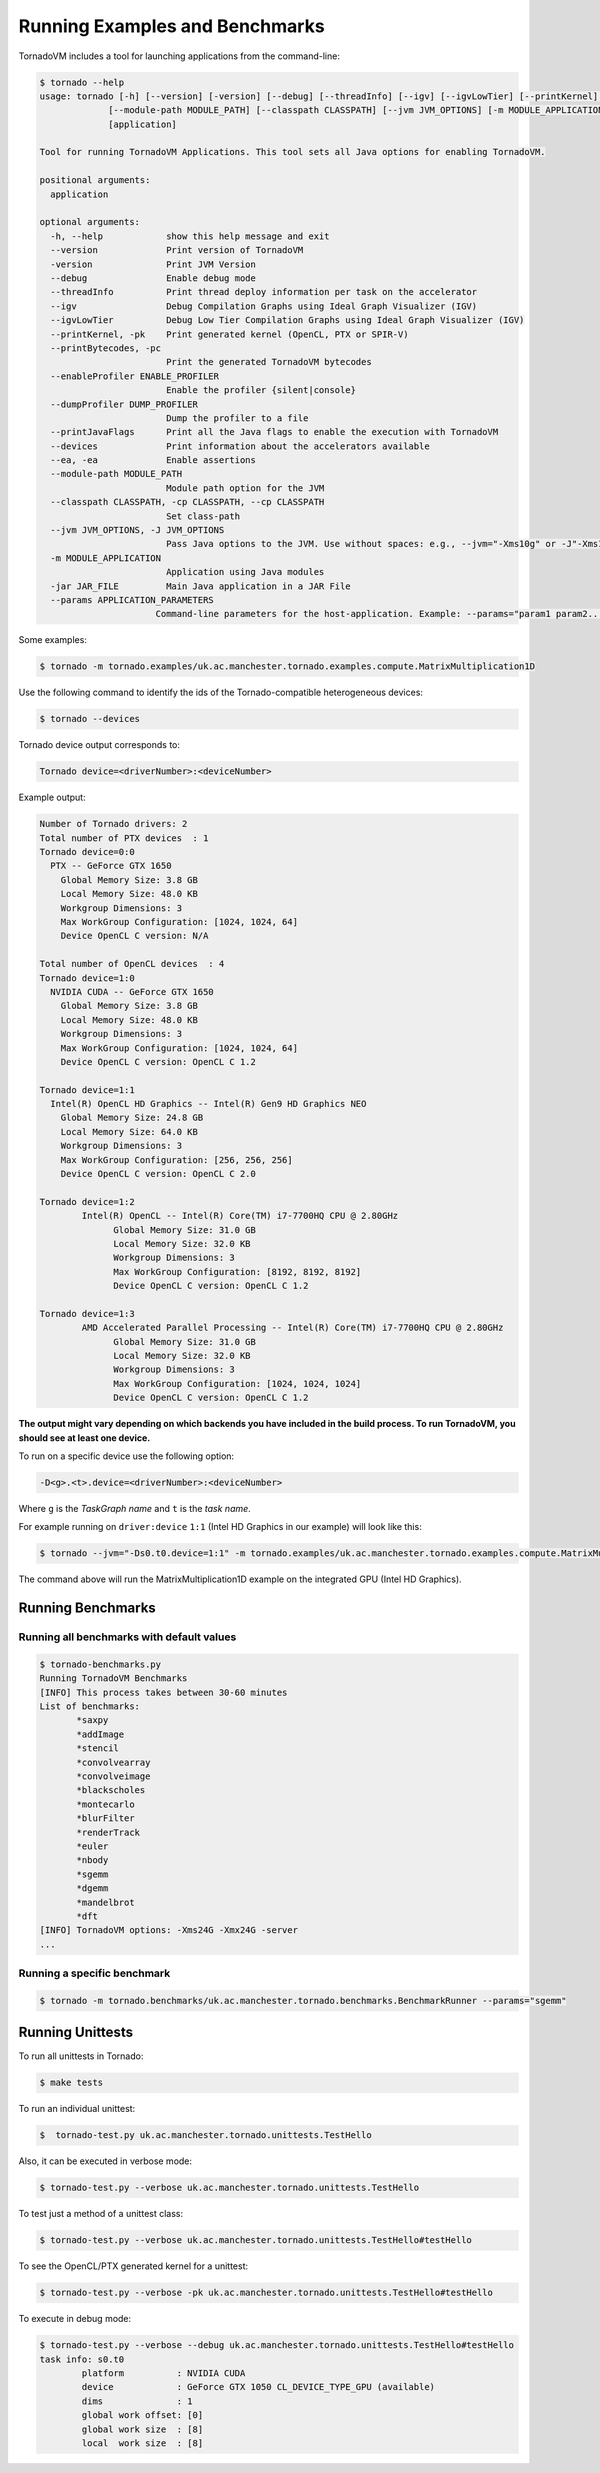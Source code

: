 .. _examples:

Running Examples and Benchmarks
#############################

TornadoVM includes a tool for launching applications from the command-line:

.. code-block:: bash 

  $ tornado --help
  usage: tornado [-h] [--version] [-version] [--debug] [--threadInfo] [--igv] [--igvLowTier] [--printKernel] [--printBytecodes] [--enableProfiler ENABLE_PROFILER] [--dumpProfiler DUMP_PROFILER] [--printJavaFlags] [--devices] [--ea]
               [--module-path MODULE_PATH] [--classpath CLASSPATH] [--jvm JVM_OPTIONS] [-m MODULE_APPLICATION] [-jar JAR_FILE] [--params APPLICATION_PARAMETERS]
               [application]

  Tool for running TornadoVM Applications. This tool sets all Java options for enabling TornadoVM.

  positional arguments:
    application

  optional arguments:
    -h, --help            show this help message and exit
    --version             Print version of TornadoVM
    -version              Print JVM Version
    --debug               Enable debug mode
    --threadInfo          Print thread deploy information per task on the accelerator
    --igv                 Debug Compilation Graphs using Ideal Graph Visualizer (IGV)
    --igvLowTier          Debug Low Tier Compilation Graphs using Ideal Graph Visualizer (IGV)
    --printKernel, -pk    Print generated kernel (OpenCL, PTX or SPIR-V)
    --printBytecodes, -pc
                          Print the generated TornadoVM bytecodes
    --enableProfiler ENABLE_PROFILER
                          Enable the profiler {silent|console}
    --dumpProfiler DUMP_PROFILER  
                          Dump the profiler to a file
    --printJavaFlags      Print all the Java flags to enable the execution with TornadoVM
    --devices             Print information about the accelerators available
    --ea, -ea             Enable assertions
    --module-path MODULE_PATH
                          Module path option for the JVM
    --classpath CLASSPATH, -cp CLASSPATH, --cp CLASSPATH
                          Set class-path
    --jvm JVM_OPTIONS, -J JVM_OPTIONS
                          Pass Java options to the JVM. Use without spaces: e.g., --jvm="-Xms10g" or -J"-Xms10g"
    -m MODULE_APPLICATION
                          Application using Java modules
    -jar JAR_FILE         Main Java application in a JAR File
    --params APPLICATION_PARAMETERS
                        Command-line parameters for the host-application. Example: --params="param1 param2..."


Some examples: 


.. code-block:: bash 

  $ tornado -m tornado.examples/uk.ac.manchester.tornado.examples.compute.MatrixMultiplication1D


Use the following command to identify the ids of the Tornado-compatible heterogeneous devices:

.. code-block:: bash 

  $ tornado --devices


Tornado device output corresponds to:


.. code-block:: bash 

  Tornado device=<driverNumber>:<deviceNumber>


Example output:


.. code-block:: bash 

  Number of Tornado drivers: 2
  Total number of PTX devices  : 1
  Tornado device=0:0
    PTX -- GeForce GTX 1650
      Global Memory Size: 3.8 GB
      Local Memory Size: 48.0 KB
      Workgroup Dimensions: 3
      Max WorkGroup Configuration: [1024, 1024, 64]
      Device OpenCL C version: N/A

  Total number of OpenCL devices  : 4
  Tornado device=1:0
    NVIDIA CUDA -- GeForce GTX 1650
      Global Memory Size: 3.8 GB
      Local Memory Size: 48.0 KB
      Workgroup Dimensions: 3
      Max WorkGroup Configuration: [1024, 1024, 64]
      Device OpenCL C version: OpenCL C 1.2

  Tornado device=1:1
    Intel(R) OpenCL HD Graphics -- Intel(R) Gen9 HD Graphics NEO
      Global Memory Size: 24.8 GB
      Local Memory Size: 64.0 KB
      Workgroup Dimensions: 3
      Max WorkGroup Configuration: [256, 256, 256]
      Device OpenCL C version: OpenCL C 2.0

  Tornado device=1:2
	  Intel(R) OpenCL -- Intel(R) Core(TM) i7-7700HQ CPU @ 2.80GHz
		Global Memory Size: 31.0 GB
		Local Memory Size: 32.0 KB
		Workgroup Dimensions: 3
		Max WorkGroup Configuration: [8192, 8192, 8192]
		Device OpenCL C version: OpenCL C 1.2

  Tornado device=1:3
	  AMD Accelerated Parallel Processing -- Intel(R) Core(TM) i7-7700HQ CPU @ 2.80GHz
		Global Memory Size: 31.0 GB
		Local Memory Size: 32.0 KB
		Workgroup Dimensions: 3
		Max WorkGroup Configuration: [1024, 1024, 1024]
		Device OpenCL C version: OpenCL C 1.2


**The output might vary depending on which backends you have included in the build process. To run TornadoVM, you should see at least one device.**

To run on a specific device use the following option:

.. code-block:: bash 

  -D<g>.<t>.device=<driverNumber>:<deviceNumber>

Where ``g`` is the *TaskGraph name* and ``t`` is the *task name*.

For example running on ``driver:device`` ``1:1`` (Intel HD Graphics in our example) will look like this:

.. code-block:: bash 
  
  $ tornado --jvm="-Ds0.t0.device=1:1" -m tornado.examples/uk.ac.manchester.tornado.examples.compute.MatrixMultiplication1D


The command above will run the MatrixMultiplication1D example on the integrated GPU (Intel HD Graphics).


Running Benchmarks
--------------------------------------------

Running all benchmarks with default values
~~~~~~~~~~~~~~~~~~~~~~~~~~~~~~~~~~~~~~~~~~~~~~~~~


.. code-block:: bash 

  $ tornado-benchmarks.py
  Running TornadoVM Benchmarks
  [INFO] This process takes between 30-60 minutes
  List of benchmarks: 
         *saxpy
         *addImage
         *stencil
         *convolvearray
         *convolveimage
         *blackscholes
         *montecarlo
         *blurFilter
         *renderTrack
         *euler
         *nbody
         *sgemm
         *dgemm
         *mandelbrot
         *dft
  [INFO] TornadoVM options: -Xms24G -Xmx24G -server 
  ... 


Running a specific benchmark
~~~~~~~~~~~~~~~~~~~~~~~~~~~~~~~~~~~~~~

.. code-block:: bash 

  $ tornado -m tornado.benchmarks/uk.ac.manchester.tornado.benchmarks.BenchmarkRunner --params="sgemm"


Running Unittests
-----------------------------------

To run all unittests in Tornado:

.. code-block:: bash 

  $ make tests


To run an individual unittest:

.. code-block:: bash 

  $  tornado-test.py uk.ac.manchester.tornado.unittests.TestHello


Also, it can be executed in verbose mode:


.. code-block:: bash 

  $ tornado-test.py --verbose uk.ac.manchester.tornado.unittests.TestHello



To test just a method of a unittest class:


.. code-block:: bash 

  $ tornado-test.py --verbose uk.ac.manchester.tornado.unittests.TestHello#testHello


To see the OpenCL/PTX generated kernel for a unittest:


.. code-block:: bash 

  $ tornado-test.py --verbose -pk uk.ac.manchester.tornado.unittests.TestHello#testHello



To execute in debug mode:


.. code-block:: bash 

  $ tornado-test.py --verbose --debug uk.ac.manchester.tornado.unittests.TestHello#testHello
  task info: s0.t0
	  platform          : NVIDIA CUDA
	  device            : GeForce GTX 1050 CL_DEVICE_TYPE_GPU (available)
	  dims              : 1
	  global work offset: [0]
	  global work size  : [8]
	  local  work size  : [8]
